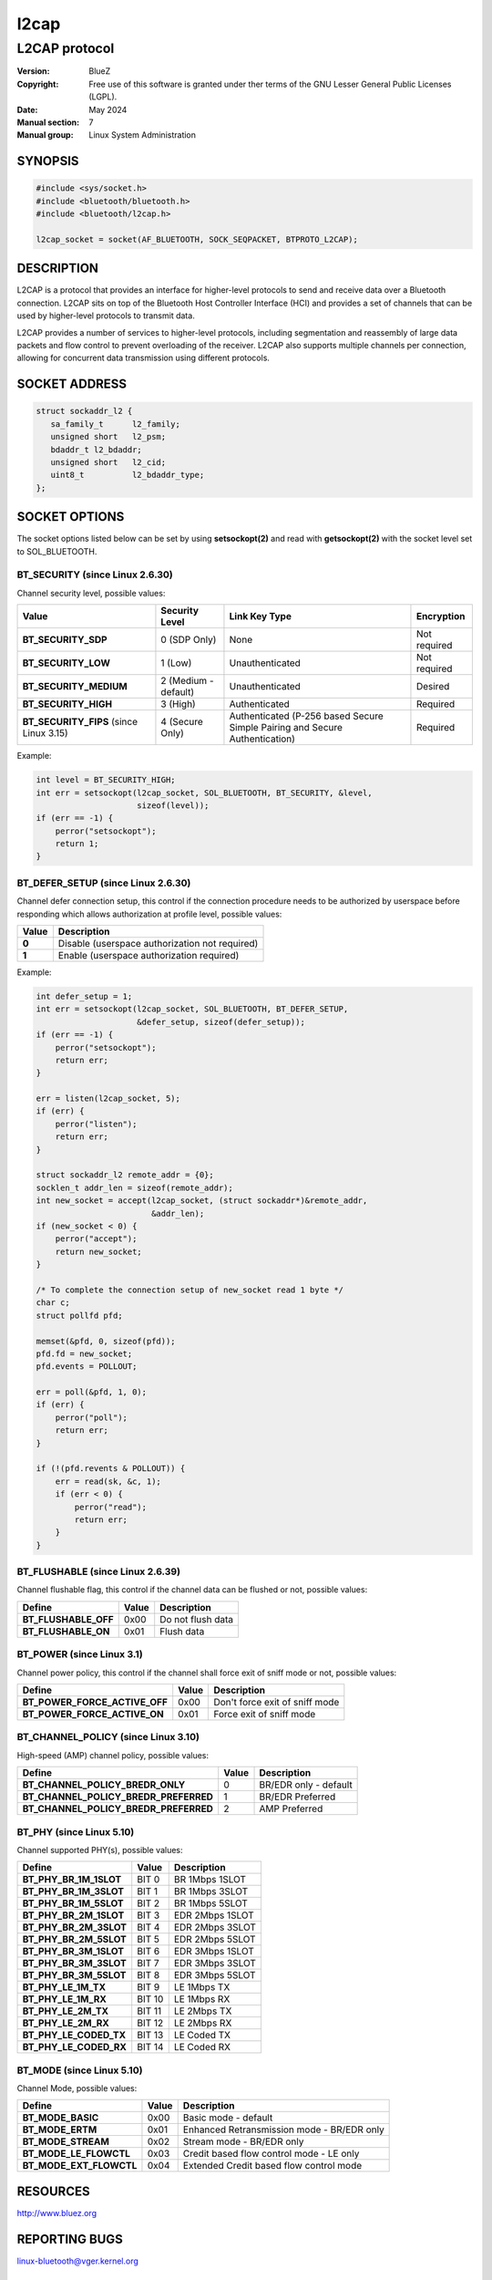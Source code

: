 =====
l2cap
=====

--------------
L2CAP protocol
--------------

:Version: BlueZ
:Copyright: Free use of this software is granted under ther terms of the GNU
            Lesser General Public Licenses (LGPL).
:Date: May 2024
:Manual section: 7
:Manual group: Linux System Administration

SYNOPSIS
========

.. code-block:: c

    #include <sys/socket.h>
    #include <bluetooth/bluetooth.h>
    #include <bluetooth/l2cap.h>

    l2cap_socket = socket(AF_BLUETOOTH, SOCK_SEQPACKET, BTPROTO_L2CAP);

DESCRIPTION
===========

L2CAP is a protocol that provides an interface for higher-level protocols to
send and receive data over a Bluetooth connection. L2CAP sits on top of the
Bluetooth Host Controller Interface (HCI) and provides a set of channels that
can be used by higher-level protocols to transmit data.

L2CAP provides a number of services to higher-level protocols, including
segmentation and reassembly of large data packets and flow control to prevent
overloading of the receiver. L2CAP also supports multiple channels per
connection, allowing for concurrent data transmission using different protocols.

SOCKET ADDRESS
==============

.. code-block:: c

    struct sockaddr_l2 {
       sa_family_t	l2_family;
       unsigned short	l2_psm;
       bdaddr_t	l2_bdaddr;
       unsigned short	l2_cid;
       uint8_t		l2_bdaddr_type;
    };

SOCKET OPTIONS
==============

The socket options listed below can be set by using **setsockopt(2)** and read
with **getsockopt(2)** with the socket level set to SOL_BLUETOOTH.

BT_SECURITY (since Linux 2.6.30)
--------------------------------

Channel security level, possible values:

.. csv-table::
    :header: "Value", "Security Level", "Link Key Type", "Encryption"
    :widths: auto

    **BT_SECURITY_SDP**, 0 (SDP Only), None, Not required
    **BT_SECURITY_LOW**, 1 (Low), Unauthenticated, Not required
    **BT_SECURITY_MEDIUM**, 2 (Medium - default), Unauthenticated, Desired
    **BT_SECURITY_HIGH**, 3 (High), Authenticated, Required
    **BT_SECURITY_FIPS** (since Linux 3.15), 4 (Secure Only), Authenticated (P-256 based Secure Simple Pairing and Secure Authentication), Required

Example:

.. code-block:: c

    int level = BT_SECURITY_HIGH;
    int err = setsockopt(l2cap_socket, SOL_BLUETOOTH, BT_SECURITY, &level,
			 sizeof(level));
    if (err == -1) {
        perror("setsockopt");
        return 1;
    }

BT_DEFER_SETUP (since Linux 2.6.30)
-----------------------------------

Channel defer connection setup, this control if the connection procedure
needs to be authorized by userspace before responding which allows
authorization at profile level, possible values:

.. csv-table::
    :header: "Value", "Description"
    :widths: auto

    **0**, Disable (userspace authorization not required)
    **1**, Enable (userspace authorization required)

Example:

.. code-block:: c

    int defer_setup = 1;
    int err = setsockopt(l2cap_socket, SOL_BLUETOOTH, BT_DEFER_SETUP,
                         &defer_setup, sizeof(defer_setup));
    if (err == -1) {
        perror("setsockopt");
        return err;
    }

    err = listen(l2cap_socket, 5);
    if (err) {
        perror("listen");
        return err;
    }

    struct sockaddr_l2 remote_addr = {0};
    socklen_t addr_len = sizeof(remote_addr);
    int new_socket = accept(l2cap_socket, (struct sockaddr*)&remote_addr,
                            &addr_len);
    if (new_socket < 0) {
        perror("accept");
        return new_socket;
    }

    /* To complete the connection setup of new_socket read 1 byte */
    char c;
    struct pollfd pfd;

    memset(&pfd, 0, sizeof(pfd));
    pfd.fd = new_socket;
    pfd.events = POLLOUT;

    err = poll(&pfd, 1, 0);
    if (err) {
        perror("poll");
        return err;
    }

    if (!(pfd.revents & POLLOUT)) {
        err = read(sk, &c, 1);
        if (err < 0) {
            perror("read");
            return err;
        }
    }

BT_FLUSHABLE (since Linux 2.6.39)
---------------------------------

Channel flushable flag, this control if the channel data can be flushed or
not, possible values:

.. csv-table::
    :header: "Define", "Value", "Description"
    :widths: auto

    **BT_FLUSHABLE_OFF**, 0x00, Do not flush data
    **BT_FLUSHABLE_ON**, 0x01, Flush data

BT_POWER (since Linux 3.1)
--------------------------

Channel power policy, this control if the channel shall force exit of sniff
mode or not, possible values:

.. csv-table::
    :header: "Define", "Value", "Description"
    :widths: auto

    **BT_POWER_FORCE_ACTIVE_OFF**, 0x00, Don't force exit of sniff mode
    **BT_POWER_FORCE_ACTIVE_ON**, 0x01, Force exit of sniff mode

BT_CHANNEL_POLICY (since Linux 3.10)
------------------------------------

High-speed (AMP) channel policy, possible values:

.. csv-table::
    :header: "Define", "Value", "Description"
    :widths: auto

    **BT_CHANNEL_POLICY_BREDR_ONLY**, 0, BR/EDR only - default
    **BT_CHANNEL_POLICY_BREDR_PREFERRED**, 1, BR/EDR Preferred
    **BT_CHANNEL_POLICY_BREDR_PREFERRED**, 2, AMP Preferred

BT_PHY (since Linux 5.10)
-------------------------

Channel supported PHY(s), possible values:

.. csv-table::
    :header: "Define", "Value", "Description"
    :widths: auto

    **BT_PHY_BR_1M_1SLOT**, BIT 0, BR 1Mbps 1SLOT
    **BT_PHY_BR_1M_3SLOT**, BIT 1, BR 1Mbps 3SLOT
    **BT_PHY_BR_1M_5SLOT**, BIT 2, BR 1Mbps 5SLOT
    **BT_PHY_BR_2M_1SLOT**, BIT 3, EDR 2Mbps 1SLOT
    **BT_PHY_BR_2M_3SLOT**, BIT 4, EDR 2Mbps 3SLOT
    **BT_PHY_BR_2M_5SLOT**, BIT 5, EDR 2Mbps 5SLOT
    **BT_PHY_BR_3M_1SLOT**, BIT 6, EDR 3Mbps 1SLOT
    **BT_PHY_BR_3M_3SLOT**, BIT 7, EDR 3Mbps 3SLOT
    **BT_PHY_BR_3M_5SLOT**, BIT 8, EDR 3Mbps 5SLOT
    **BT_PHY_LE_1M_TX**, BIT 9, LE 1Mbps TX
    **BT_PHY_LE_1M_RX**, BIT 10, LE 1Mbps RX
    **BT_PHY_LE_2M_TX**, BIT 11, LE 2Mbps TX
    **BT_PHY_LE_2M_RX**, BIT 12, LE 2Mbps RX
    **BT_PHY_LE_CODED_TX**, BIT 13, LE Coded TX
    **BT_PHY_LE_CODED_RX**, BIT 14, LE Coded RX

BT_MODE (since Linux 5.10)
--------------------------

Channel Mode, possible values:

.. csv-table::
    :header: "Define", "Value", "Description"
    :widths: auto

    **BT_MODE_BASIC**, 0x00, Basic mode - default
    **BT_MODE_ERTM**, 0x01, Enhanced Retransmission mode - BR/EDR only
    **BT_MODE_STREAM**, 0x02, Stream mode - BR/EDR only
    **BT_MODE_LE_FLOWCTL**, 0x03, Credit based flow control mode - LE only
    **BT_MODE_EXT_FLOWCTL**, 0x04, Extended Credit based flow control mode

RESOURCES
=========

http://www.bluez.org

REPORTING BUGS
==============

linux-bluetooth@vger.kernel.org

SEE ALSO
========

socket(7), l2test(1)
